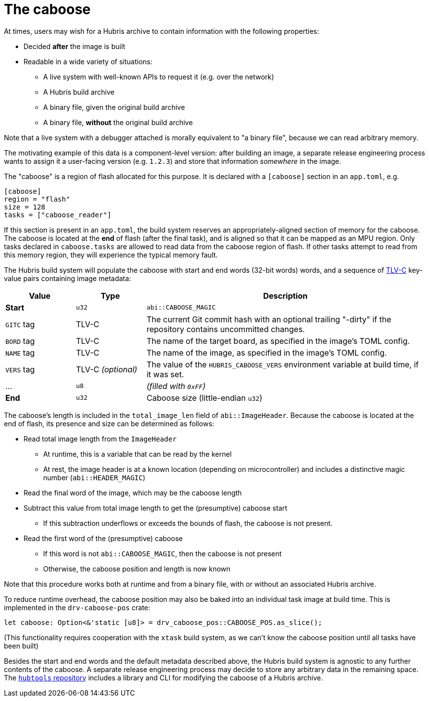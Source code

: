 [#caboose]
= The caboose

At times, users may wish for a Hubris archive to contain information with the
following properties:

* Decided **after** the image is built
* Readable in a wide variety of situations:
** A live system with well-known APIs to request it (e.g. over the network)
** A Hubris build archive
** A binary file, given the original build archive
** A binary file, **without** the original build archive

Note that a live system with a debugger attached is morally equivalent to "a
binary file", because we can read arbitrary memory.

The motivating example of this data is a component-level version: after building
an image, a separate release engineering process wants to assign it a
user-facing version (e.g. `1.2.3`) and store that information _somewhere_ in the
image.

The "caboose" is a region of flash allocated for this purpose. It is declared
with a `[caboose]` section in an `app.toml`, e.g.

[#caboose-words]
```toml
[caboose]
region = "flash"
size = 128
tasks = ["caboose_reader"]
```

If this section is present in an `app.toml`, the build system reserves an
appropriately-aligned section of memory for the caboose.  The caboose is located
at the **end** of flash (after the final task), and is aligned so that it can be
mapped as an MPU region. Only tasks declared in `caboose.tasks` are allowed to
read data from the caboose region of flash.  If other tasks attempt to read from
this memory region, they will experience the typical memory fault.

The Hubris build system will populate the caboose with start and end words
(32-bit words) words, and a sequence of 
https://github.com/oxidecomputer/tlvc[TLV-C] key-value pairs containing image
metadata:

[%header,cols="1,1,4"]
|===
| Value
| Type
| Description

| **Start** 
| `u32` 
| `abi::CABOOSE_MAGIC`

| `GITC` tag 
| TLV-C 
| The current Git commit hash with an optional trailing "-dirty" if the
repository contains uncommitted changes.

| `BORD` tag
| TLV-C
| The name of the target board, as specified in the image's TOML config.

| `NAME` tag
| TLV-C
| The name of the image, as specified in the image's TOML config.

| `VERS` tag
| TLV-C _(optional)_
| The value of the `HUBRIS_CABOOSE_VERS` environment variable at build time,
if it was set.

| ...
| `u8`
| _(filled with `0xFF`)_

| **End**   
| `u32`
| Caboose size (little-endian `u32`)
|===

The caboose's length is included in the `total_image_len` field of
`abi::ImageHeader`.  Because the caboose is located at the end of flash, its
presence and size can be determined as follows:

* Read total image length from the `ImageHeader`
** At runtime, this is a variable that can be read by the kernel
** At rest, the image header is at a known location (depending on
   microcontroller) and includes a distinctive magic number
   (`abi::HEADER_MAGIC`)
* Read the final word of the image, which may be the caboose length
* Subtract this value from total image length to get the (presumptive) caboose
  start
** If this subtraction underflows or exceeds the bounds of flash, the caboose is
   not present.
* Read the first word of the (presumptive) caboose
** If this word is not `abi::CABOOSE_MAGIC`, then the caboose is not present
** Otherwise, the caboose position and length is now known

Note that this procedure works both at runtime and from a binary file, with or
without an associated Hubris archive.

To reduce runtime overhead, the caboose position may also be baked into an
individual task image at build time. This is implemented in the
`drv-caboose-pos` crate:
```rust
let caboose: Option<&'static [u8]> = drv_caboose_pos::CABOOSE_POS.as_slice();
```

(This functionality requires cooperation with the `xtask` build system, as we
can't know the caboose position until all tasks have been built)

Besides the start and end words and the default metadata described above, the
Hubris build system is agnostic to any further contents of the caboose. A 
separate release engineering process may decide to store any arbitrary data in
the remaining space. The 
https://github.com/oxidecomputer/hubtools[`hubtools` repository] includes a
library and CLI for modifying the caboose of a Hubris archive.
